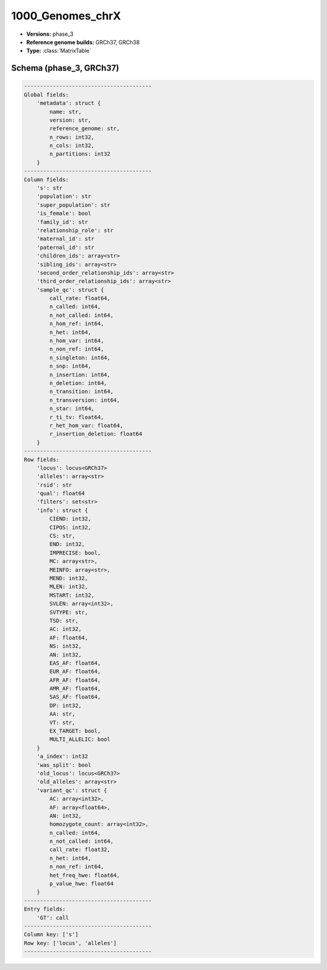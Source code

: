 .. _1000_Genomes_chrX:

1000_Genomes_chrX
=================

*  **Versions:** phase_3
*  **Reference genome builds:** GRCh37, GRCh38
*  **Type:** :class:`MatrixTable`

Schema (phase_3, GRCh37)
~~~~~~~~~~~~~~~~~~~~~~~~

.. code-block:: text

    ----------------------------------------
    Global fields:
        'metadata': struct {
            name: str,
            version: str,
            reference_genome: str,
            n_rows: int32,
            n_cols: int32,
            n_partitions: int32
        }
    ----------------------------------------
    Column fields:
        's': str
        'population': str
        'super_population': str
        'is_female': bool
        'family_id': str
        'relationship_role': str
        'maternal_id': str
        'paternal_id': str
        'children_ids': array<str>
        'sibling_ids': array<str>
        'second_order_relationship_ids': array<str>
        'third_order_relationship_ids': array<str>
        'sample_qc': struct {
            call_rate: float64,
            n_called: int64,
            n_not_called: int64,
            n_hom_ref: int64,
            n_het: int64,
            n_hom_var: int64,
            n_non_ref: int64,
            n_singleton: int64,
            n_snp: int64,
            n_insertion: int64,
            n_deletion: int64,
            n_transition: int64,
            n_transversion: int64,
            n_star: int64,
            r_ti_tv: float64,
            r_het_hom_var: float64,
            r_insertion_deletion: float64
        }
    ----------------------------------------
    Row fields:
        'locus': locus<GRCh37>
        'alleles': array<str>
        'rsid': str
        'qual': float64
        'filters': set<str>
        'info': struct {
            CIEND: int32,
            CIPOS: int32,
            CS: str,
            END: int32,
            IMPRECISE: bool,
            MC: array<str>,
            MEINFO: array<str>,
            MEND: int32,
            MLEN: int32,
            MSTART: int32,
            SVLEN: array<int32>,
            SVTYPE: str,
            TSD: str,
            AC: int32,
            AF: float64,
            NS: int32,
            AN: int32,
            EAS_AF: float64,
            EUR_AF: float64,
            AFR_AF: float64,
            AMR_AF: float64,
            SAS_AF: float64,
            DP: int32,
            AA: str,
            VT: str,
            EX_TARGET: bool,
            MULTI_ALLELIC: bool
        }
        'a_index': int32
        'was_split': bool
        'old_locus': locus<GRCh37>
        'old_alleles': array<str>
        'variant_qc': struct {
            AC: array<int32>,
            AF: array<float64>,
            AN: int32,
            homozygote_count: array<int32>,
            n_called: int64,
            n_not_called: int64,
            call_rate: float32,
            n_het: int64,
            n_non_ref: int64,
            het_freq_hwe: float64,
            p_value_hwe: float64
        }
    ----------------------------------------
    Entry fields:
        'GT': call
    ----------------------------------------
    Column key: ['s']
    Row key: ['locus', 'alleles']
    ----------------------------------------

